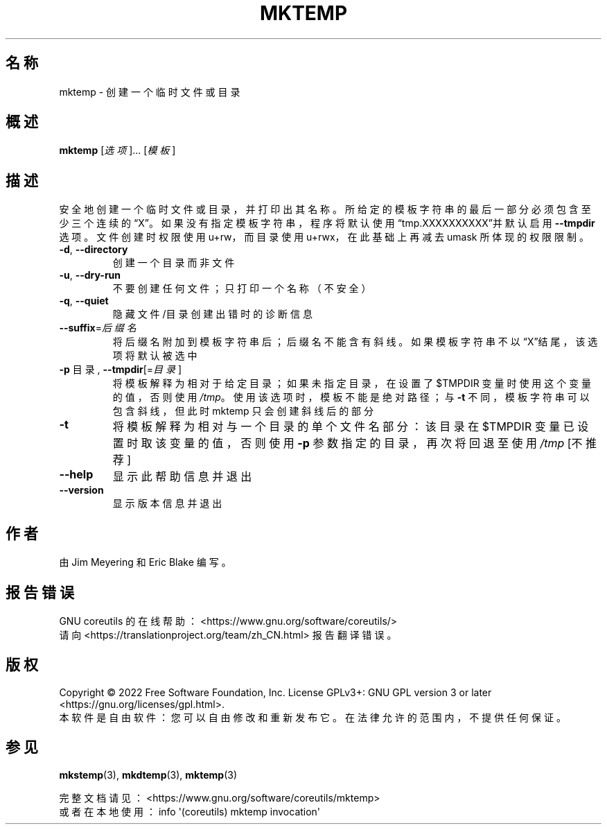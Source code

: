 .\" DO NOT MODIFY THIS FILE!  It was generated by help2man 1.48.5.
.\"*******************************************************************
.\"
.\" This file was generated with po4a. Translate the source file.
.\"
.\"*******************************************************************
.TH MKTEMP 1 2022年9月 "GNU coreutils 9.1" 用户命令
.SH 名称
mktemp \- 创建一个临时文件或目录
.SH 概述
\fBmktemp\fP [\fI\,选项\/\fP]... [\fI\,模板\/\fP]
.SH 描述
.\" Add any additional description here
.PP
安全地创建一个临时文件或目录，并打印出其名称。所给定的模板字符串的最后一部分必须包含至少三个连续的“X”。如果没有指定模板字符串，程序将默认使用“tmp.XXXXXXXXXX”并默认启用
\fB\-\-tmpdir\fP 选项。文件创建时权限使用 u+rw，而目录使用 u+rwx，在此基础上再减去 umask 所体现的权限限制。
.TP 
\fB\-d\fP, \fB\-\-directory\fP
创建一个目录而非文件
.TP 
\fB\-u\fP, \fB\-\-dry\-run\fP
不要创建任何文件；只打印一个名称（不安全）
.TP 
\fB\-q\fP, \fB\-\-quiet\fP
隐藏文件/目录创建出错时的诊断信息
.TP 
\fB\-\-suffix\fP=\fI\,后缀名\/\fP
将后缀名附加到模板字符串后；后缀名不能含有斜线。如果模板字符串不以“X”结尾，该选项将默认被选中
.TP 
\fB\-p\fP 目录, \fB\-\-tmpdir\fP[=\fI\,目录\/\fP]
将模板解释为相对于给定目录；如果未指定目录，在设置了 $TMPDIR 变量时使用这个变量的值，否则使用
\fI\,/tmp\/\fP。使用该选项时，模板不能是绝对路径；与 \fB\-t\fP 不同，模板字符串可以包含斜线，但此时 mktemp 只会创建斜线后的部分
.TP 
\fB\-t\fP
将模板解释为相对与一个目录的单个文件名部分：该目录在 $TMPDIR 变量已设置时取该变量的值，否则使用 \fB\-p\fP 参数指定的目录，再次将回退至使用
\fI\,/tmp\/\fP [不推荐]
.TP 
\fB\-\-help\fP
显示此帮助信息并退出
.TP 
\fB\-\-version\fP
显示版本信息并退出
.SH 作者
由 Jim Meyering 和 Eric Blake 编写。
.SH 报告错误
GNU coreutils 的在线帮助： <https://www.gnu.org/software/coreutils/>
.br
请向 <https://translationproject.org/team/zh_CN.html> 报告翻译错误。
.SH 版权
Copyright \(co 2022 Free Software Foundation, Inc.  License GPLv3+: GNU GPL
version 3 or later <https://gnu.org/licenses/gpl.html>.
.br
本软件是自由软件：您可以自由修改和重新发布它。在法律允许的范围内，不提供任何保证。
.SH 参见
\fBmkstemp\fP(3), \fBmkdtemp\fP(3), \fBmktemp\fP(3)
.PP
.br
完整文档请见： <https://www.gnu.org/software/coreutils/mktemp>
.br
或者在本地使用： info \(aq(coreutils) mktemp invocation\(aq
